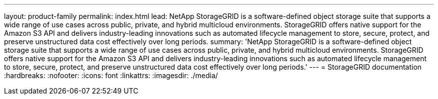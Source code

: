 ---
layout: product-family
permalink: index.html
lead: NetApp StorageGRID is a software-defined object storage suite that supports a wide range of use cases across public, private, and hybrid multicloud environments. StorageGRID offers native support for the Amazon S3 API and delivers industry-leading innovations such as automated lifecycle management to store, secure, protect, and preserve unstructured data cost effectively over long periods.
summary: 'NetApp StorageGRID is a software-defined object storage suite that supports a wide range of use cases across public, private, and hybrid multicloud environments. StorageGRID offers native support for the Amazon S3 API and delivers industry-leading innovations such as automated lifecycle management to store, secure, protect, and preserve unstructured data cost effectively over long periods.'
---
= StorageGRID documentation
:hardbreaks:
:nofooter:
:icons: font
:linkattrs:
:imagesdir: ./media/